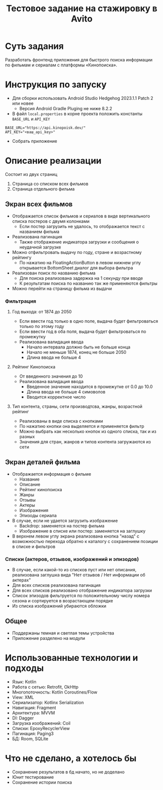 #+title: Тестовое задание на стажировку в Avito

#+html: <a href>
#+html:   <img src="assets/1.jpg" width="180"/>
#+html:   <img src="assets/2.jpg" width="180"/>
#+html:   <img src="assets/3.jpg" width="180"/>
#+html:   <img src="assets/4.jpg" width="180"/>
#+html:   <img src="assets/5.jpg" width="180"/>
#+html:   <img src="assets/6.jpg" width="180"/>
#+html:   <img src="assets/7.jpg" width="180"/>
#+html:   <img src="assets/8.jpg" width="180"/>
#+html: </a>
* Суть задания
Разработать фронтенд приложения для быстрого поиска информации по фильмам и сериалам с платформы «Кинопоиска».
* Инструкция по запуску
- Для сборки использовать Android Studio Hedgehog 2023.1.1 Patch 2 или новее
  - Версия Android Gradle Pluging не ниже 8.2.2

- В файл ~local.properties~ в корне проекта положить константы ~BASE_URL~ и ~API_KEY~
#+begin_src
BASE_URL="https://api.kinopoisk.dev/"
API_KEY="<ваш_api_key>"
#+end_src

- Собрать приложение

* Описание реализации
Состоит из двух страниц
1. Страница со списком всех фильмов
2. Страница отдельного фильма

** Экран всех фильмов
- Отображается список фильмов и сериалов в виде вертикального списка постеров с двумя колонками
  - Если постер загрузить не удалось, то отображается текст с названием фильма

- Реализована пагинация
  - Также отображение индикатора загрузки и сообщения о неудачной загрузке

- Можно отфильтровать выдачу по году, стране и возрастному рейтингу
  - По нажатию на FloatingActionButton в левом нижнем углу открывается BottomSheet диалог для выбора фильтра

- Реализован поиск по названию фильма
  - Для поиска реализована задержка на 1 секунду при вводе
  - К результатам поиска по названию так же применяются фильтры

- Можно перейти на страницу фильма из выдачи
*** Фильтрация
#+html: <a href>
#+html:   <img src="assets/filter_1.jpg" width="180"/>
#+html:   <img src="assets/filter_2.jpg" width="180"/>
#+html:   <img src="assets/filter_3.jpg" width="180"/>
#+html:   <img src="assets/filter_4.jpg" width="180"/>
#+html:   <img src="assets/filter_5.jpg" width="180"/>
#+html: </a>

**** Год выхода: от 1874 до 2050
- Если ввести год только в одно поле, выдача будет фильтроваться только по этому году
- Если ввести год в оба поля, выдача будет фильтроваться по промежутку
- Реализована валидация ввода
  - Начало интервала должно быть не больше конца
  - Начало не меньше 1874, конец не больше 2050
  - Длина ввода не больше 4
**** Рейтинг Кинопоиска
- От введенного значения до 10
- Реализована валидация ввода
  - Введенное значение находится в промежутке от 0.0 до 10.0
  - Длина ввода не больше 4 симоволов
  - Вводится корректное число
**** Тип контента, страны, сети производтсва, жанры, возрастной рейтинг
- Реализованы в виде списка с кнопками
- По нажатию кнопки она выделяется и применяется фильтр
- Можно выбрать как несколько кнопок из одного списка, так и из разных
- Значения для стран, жанров и типов контента загружаются из сети

** Экран деталей фильма
- Отображается информация о фильме
  - Название
  - Описание
  - Рейтинг кинопоиска
  - Жанры
  - Отзывы
  - Актеры
  - Изображения
  - Эпизоды сериала

- В случае, если не удается загрузить изображение
  - Backdrop: заменяется на постер фильма
  - Изображение в списке или постер: заменяется на заглушку

- В верхнем левом углу экрана реализована кнопка "назад" с возможностью перехода обратно к каталогу с сохранением позиции в списке и фильтров

*** Списки (актеров, отзывов, изображений и эпизодов)
- В случае, если какой-то из списков пуст или нет описания, реализована заглушка вида "Нет отзывов / Нет информации об актерах"
- Для всех списков реализована пагинация
- Для всех списков реализовано отображение индикатора загрузки
- Список эпизодов фильтруется по положительному числу номера сезона и сортируется в возрастающем порядке
- Из списка изображений убираются обложки

** Общее
- Поддержаны темная и светлая темы устройства
- Приложение разделено на модули

* Использованные технологии и подходы
- Язык: Kotlin
- Работа с сетью: Retrofit, OkHttp
- Многопоточность: Kotlin Coroutines/Flow
- View: XML
- Сериализатор: Kotlinx Serialization
- Навигация: Fragment
- Архитектура: MVVM
- DI: Dagger
- Загрузка изображений: Coil
- Списки: EpoxyRecyclerView
- Пагинация: Paging3
- БД: Room, SQLite
* Что не сделано, а хотелось бы
- Сохранение результатов в бд начато, но не доделано
- Юнит тестирование
- Сохранение истории поиска
